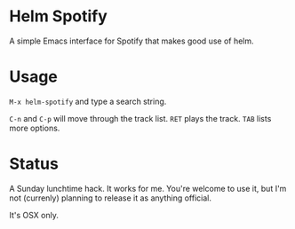 * Helm Spotify

A simple Emacs interface for Spotify that makes good use of helm.

* Usage

=M-x helm-spotify= and type a search string.

=C-n= and =C-p= will move through the track list.
=RET= plays the track.
=TAB= lists more options.

* Status

A Sunday lunchtime hack. It works for me. You're welcome to use it,
but I'm not (currenly) planning to release it as anything official.

It's OSX only.
